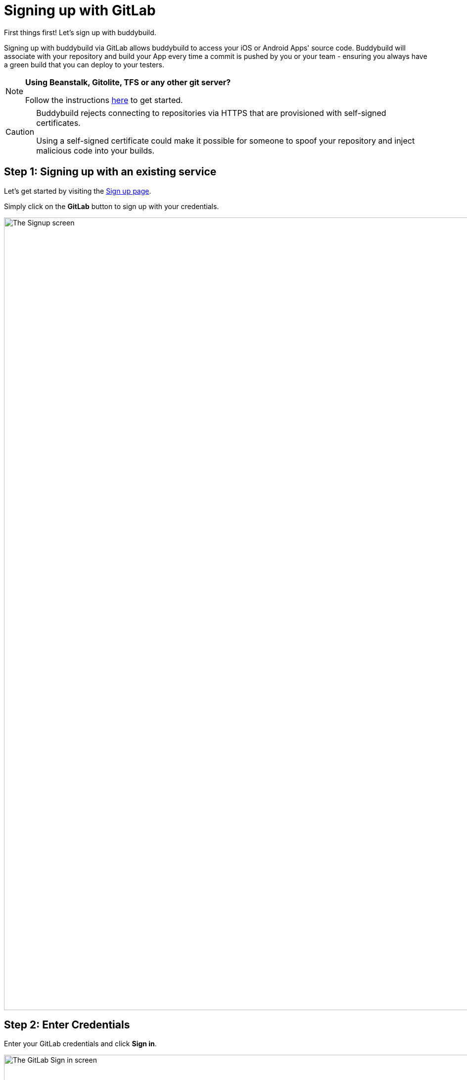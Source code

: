 = Signing up with GitLab

First things first! Let's sign up with buddybuild.

Signing up with buddybuild via GitLab allows buddybuild to access your
iOS or Android Apps' source code. Buddybuild will associate with your
repository and build your App every time a commit is pushed by you or
your team - ensuring you always have a green build that you can deploy
to your testers.

[NOTE]
======
**Using Beanstalk, Gitolite, TFS or any other git server?**

Follow the instructions link:ssh.adoc[here] to get
started.
======

[CAUTION]
====
Buddybuild rejects connecting to repositories via HTTPS that are
provisioned with self-signed certificates.

Using a self-signed certificate could make it possible for someone to
spoof your repository and inject malicious code into your builds.
====


== Step 1: Signing up with an existing service

Let's get started by visiting the
link:https://dashboard.buddybuild.com/signup[Sign up page].

Simply click on the **GitLab** button to sign up with your credentials.

image:img/sign_up-gitlab.png["The Signup screen", 3000, 1600]

== Step 2: Enter Credentials

Enter your GitLab credentials and click **Sign in**.

image:img/Gitlab---OAuth-1.png["The GitLab Sign in screen", 3000, 1280]

== Step 3: Grant buddybuild access to your GitLab account by clicking Authorize

image:img/Gitlab---OAuth-2.png["The GitLab authorization screen", 3000, 1796]

That's it! You're now connected to buddybuild!

**The next step is to select a repository to build with buddybuild!**

- For iOS apps, continue to the
  link:ios/select_a_repo_and_app_to_build.adoc[iOS
  Quickstart]

- For Android apps, continue to the
  link:android/select_an_app.adoc[Android Quickstart]
